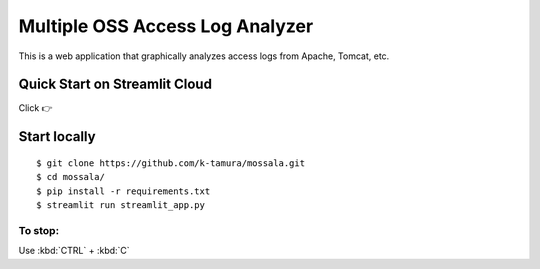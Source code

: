 Multiple OSS Access Log Analyzer
================

This is a web application that graphically analyzes access logs from Apache, Tomcat, etc.

.. image:: logo.png

Quick Start on Streamlit Cloud
--------------------

Click 👉 |ImageLink|_ 

.. |ImageLink| image:: https://static.streamlit.io/badges/streamlit_badge_black_white.svg
.. _ImageLink: https://share.streamlit.io/k-tamura/mossala/main/

Start locally
--------------------

::

    $ git clone https://github.com/k-tamura/mossala.git
    $ cd mossala/
    $ pip install -r requirements.txt
    $ streamlit run streamlit_app.py

To stop:
^^^^^^^^

Use :kbd:`CTRL` + :kbd:`C`
